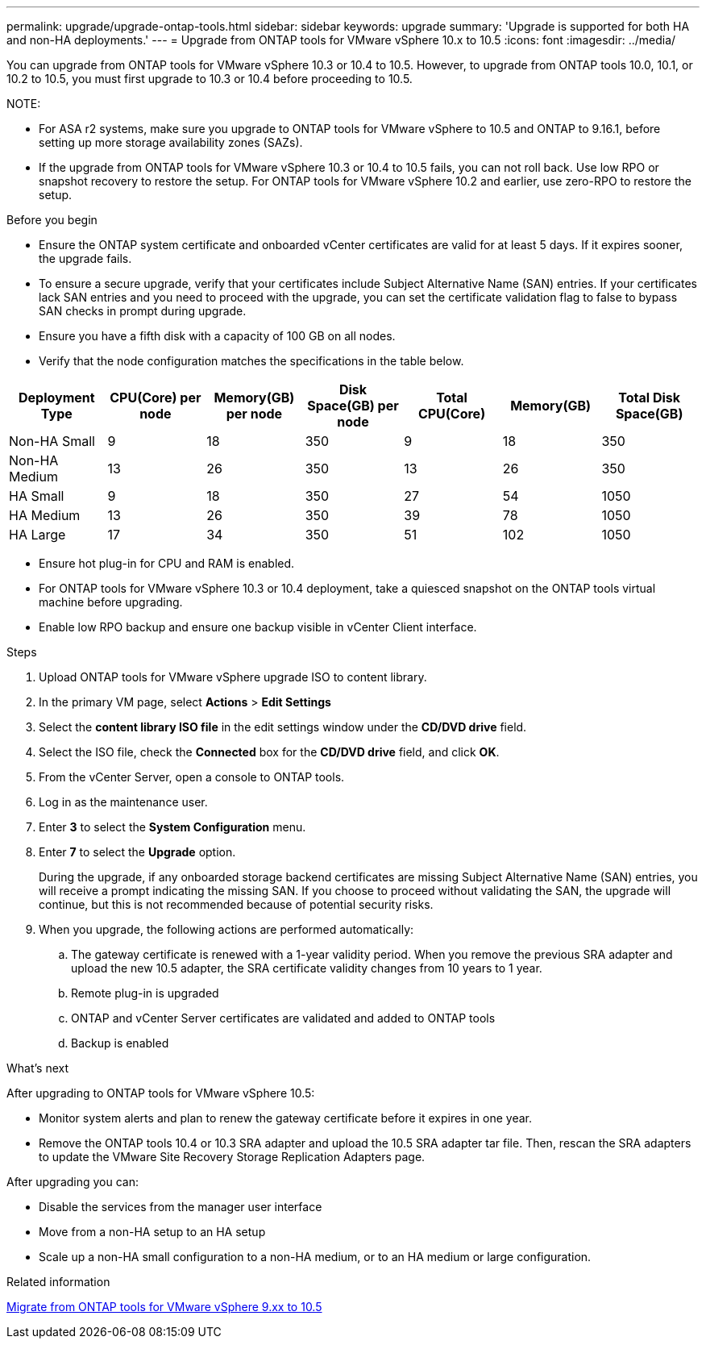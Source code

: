 ---
permalink: upgrade/upgrade-ontap-tools.html
sidebar: sidebar
keywords: upgrade
summary: 'Upgrade is supported for both HA and non-HA deployments.'
---
= Upgrade from ONTAP tools for VMware vSphere 10.x to 10.5
:icons: font
:imagesdir: ../media/

[.lead]
You can upgrade from ONTAP tools for VMware vSphere 10.3 or 10.4 to 10.5. However, to upgrade from ONTAP tools 10.0, 10.1, or 10.2 to 10.5, you must first upgrade to 10.3 or 10.4 before proceeding to 10.5.

NOTE:

* For ASA r2 systems, make sure you upgrade to ONTAP tools for VMware vSphere to 10.5 and ONTAP to 9.16.1, before setting up more storage availability zones (SAZs).
// https://jira.ngage.netapp.com/browse/OTVDOC-254 updates
* If the upgrade from ONTAP tools for VMware vSphere 10.3 or 10.4 to 10.5 fails, you can not roll back. Use low RPO or snapshot recovery to restore the setup. For ONTAP tools for VMware vSphere 10.2 and earlier, use zero-RPO to restore the setup.

.Before you begin

* Ensure the ONTAP system certificate and onboarded vCenter certificates are valid for at least 5 days. If it expires sooner, the upgrade fails.
* To ensure a secure upgrade, verify that your certificates include Subject Alternative Name (SAN) entries. If your certificates lack SAN entries and you need to proceed with the upgrade, you can set the certificate validation flag to false to bypass SAN checks in prompt during upgrade.
// 10.5 updates - Jani certificate feature.
* Ensure you have a fifth disk with a capacity of 100 GB on all nodes.
* Verify that the node configuration matches the specifications in the table below.

|===
|Deployment Type |CPU(Core) per node |Memory(GB) per node |Disk Space(GB) per node| Total CPU(Core) |Memory(GB) |Total Disk Space(GB)

|Non-HA Small
|9
|18
|350
|9
|18
|350

|Non-HA Medium
|13
|26
|350
|13
|26
|350

|HA Small
|9
|18
|350
|27
|54
|1050

|HA Medium
|13
|26
|350
|39
|78
|1050

|HA Large
|17
|34
|350
|51
|102
|1050

|===

* Ensure hot plug-in for CPU and RAM is enabled.
* For ONTAP tools for VMware vSphere 10.3 or 10.4 deployment, take a quiesced snapshot on the ONTAP tools virtual machine before upgrading.
* Enable low RPO backup and ensure one backup visible in vCenter Client interface.

.Steps

. Upload ONTAP tools for VMware vSphere upgrade ISO to content library.
. In the primary VM page, select *Actions* > *Edit Settings* 
. Select the *content library ISO file* in the edit settings window under the *CD/DVD drive* field. 
. Select the ISO file, check the *Connected* box for the *CD/DVD drive* field, and click *OK*.
// need new image image:../media/primaryvm-edit-settings.png[Edit settings]
. From the vCenter Server, open a console to ONTAP tools.
. Log in as the maintenance user.
. Enter *3* to select the *System Configuration* menu.
. Enter *7* to select the *Upgrade* option.
+
During the upgrade, if any onboarded storage backend certificates are missing Subject Alternative Name (SAN) entries, you will receive a prompt indicating the missing SAN. If you choose to proceed without validating the SAN, the upgrade will continue, but this is not recommended because of potential security risks.
. When you upgrade, the following actions are performed automatically:
.. The gateway certificate is renewed with a 1-year validity period. When you remove the previous SRA adapter and upload the new 10.5 adapter, the SRA certificate validity changes from 10 years to 1 year.
.. Remote plug-in is upgraded
.. ONTAP and vCenter Server certificates are validated and added to ONTAP tools
.. Backup is enabled

.What's next

After upgrading to ONTAP tools for VMware vSphere 10.5:

* Monitor system alerts and plan to renew the gateway certificate before it expires in one year.
* Remove the ONTAP tools 10.4 or 10.3 SRA adapter and upload the 10.5 SRA adapter tar file. Then, rescan the SRA adapters to update the VMware Site Recovery Storage Replication Adapters page.
// OTVDOC-167 - updated by jani

After upgrading you can: 

* Disable the services from the manager user interface
* Move from a non-HA setup to an HA setup
* Scale up a non-HA small configuration to a non-HA medium, or to an HA medium or large configuration.

.Related information

link:../migrate/migrate-to-latest-ontaptools.html[Migrate from ONTAP tools for VMware vSphere 9.xx to 10.5]
// OTVDOC-164 - jani